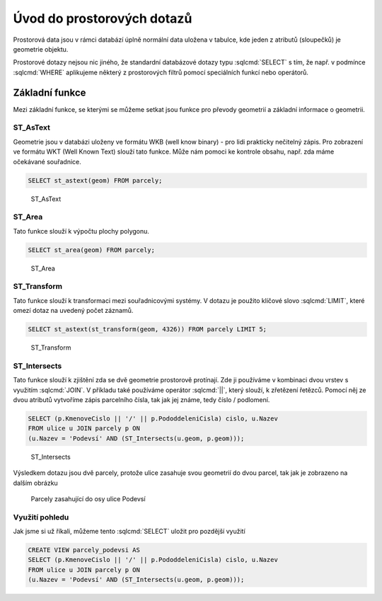 .. index::
   single: Úvod do prostorových dotazů

Úvod do prostorových dotazů
---------------------------

Prostorová data jsou v rámci databází úplně normální data uložena v tabulce, kde
jeden z atributů (sloupečků) je geometrie objektu.

Prostorové dotazy nejsou nic jiného, že standardní databázové dotazy typu
:sqlcmd:`SELECT` s tím, že např. v podmínce :sqlcmd:`WHERE` aplikujeme
některý z prostorových filtrů pomocí speciálních funkcí nebo operátorů.

Základní funkce
===============

Mezi základní funkce, se kterými se můžeme setkat jsou
funkce pro převody geometrií a základní informace o geometrii.

ST_AsText
^^^^^^^^^

Geometrie jsou v databázi uloženy ve formátu WKB (well know binary) - pro lidi
prakticky nečitelný zápis. Pro zobrazení ve formátu WKT (Well Known Text) slouží
tato funkce.  Může nám pomoci ke kontrole obsahu, např. zda máme
očekávané souřadnice.

.. code-block:: sql

   SELECT st_astext(geom) FROM parcely;

.. figure:: images/ssql1.png
   :class: large

   ST_AsText

ST_Area
^^^^^^^

Tato funkce slouží k výpočtu plochy polygonu.

.. code-block:: sql

   SELECT st_area(geom) FROM parcely;

.. figure:: images/ssql2.png
   :class: large

   ST_Area

ST_Transform
^^^^^^^^^^^^

Tato funkce slouží k transformaci mezi souřadnicovými systémy.
V dotazu je použito klíčové slovo :sqlcmd:`LIMIT`, které omezí dotaz na uvedený
počet záznamů.

.. code-block:: sql

   SELECT st_astext(st_transform(geom, 4326)) FROM parcely LIMIT 5;

.. figure:: images/ssql3.png
   :class: large

   ST_Transform

ST_Intersects
^^^^^^^^^^^^^

Tato funkce slouží k zjištění zda se dvě geometrie prostorově protínají.
Zde ji používáme v kombinaci dvou vrstev s využitím :sqlcmd:`JOIN`.
V příkladu také používáme operátor :sqlcmd:`||`, který slouží, k zřetězení
řetězců. Pomocí něj ze dvou atributů vytvoříme zápis parcelního čísla, tak jak
jej známe, tedy číslo / podlomení.

.. code-block:: sql

   SELECT (p.KmenoveCislo || '/' || p.PododdeleniCisla) cislo, u.Nazev
   FROM ulice u JOIN parcely p ON
   (u.Nazev = 'Podevsí' AND (ST_Intersects(u.geom, p.geom)));

.. figure:: images/ssql4.png
   :class: large

   ST_Intersects

Výsledkem dotazu jsou dvě parcely, protože ulice zasahuje svou geometrií do
dvou parcel, tak jak je zobrazeno na dalším obrázku

.. figure:: images/ssql5.png
   :class: large

   Parcely zasahující do osy ulice Podevsí

Využití pohledu
^^^^^^^^^^^^^^^
Jak jsme si už říkali, můžeme tento :sqlcmd:`SELECT` uložit pro pozdější využití

.. code-block:: sql

   CREATE VIEW parcely_podevsi AS
   SELECT (p.KmenoveCislo || '/' || p.PododdeleniCisla) cislo, u.Nazev
   FROM ulice u JOIN parcely p ON
   (u.Nazev = 'Podevsí' AND (ST_Intersects(u.geom, p.geom)));
